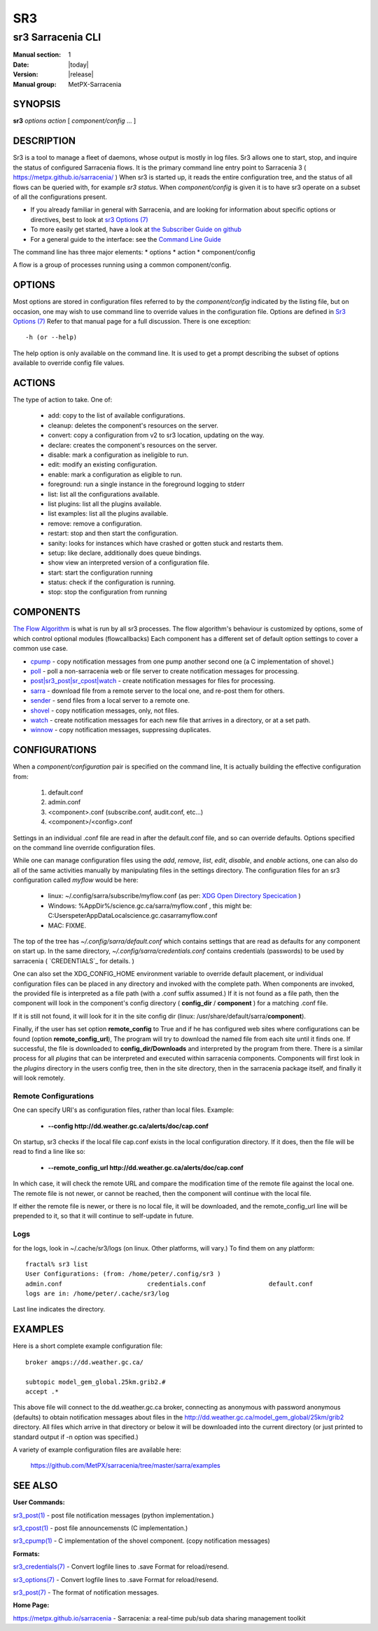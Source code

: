 =====
 SR3 
=====

------------------
sr3 Sarracenia CLI
------------------

:Manual section: 1 
:Date: |today|
:Version: |release|
:Manual group: MetPX-Sarracenia


SYNOPSIS
========

**sr3** *options* *action* [ *component/config* ... ] 

DESCRIPTION
===========

Sr3 is a tool to manage a fleet of daemons, whose output is mostly
in log files. Sr3 allows one to start, stop, and inquire the status of configured
Sarracenia flows. It is the primary command line entry point to 
Sarracenia 3 ( https://metpx.github.io/sarracenia/ )
When sr3 is started up, it reads the entire configuration tree, and the status of all flows
can be queried with, for example *sr3 status*. When *component/config* is given it is to
have sr3 operate on a subset of all the configurations present.

* If you already familiar in general with Sarracenia, and are looking for information about 
  specific options or directives, best to look at `sr3 Options (7) <sr3_options.7.html>`_
* To more easily get started, have a look at `the Subscriber Guide on github <../How2Guides/subscriber.html>`_
* For a general guide to the interface: see the `Command Line Guide <../Explanation/CommandLineGuide.html>`_

The command line has three major elements:  
* options
* action
* component/config

A flow is a group of processes running using a common component/config.

OPTIONS
=======

Most options are stored in configuration files referred to by the *component/config* indicated
by the listing file, but on occasion, one may wish to use command line to override
values in the configuration file.  Options are defined in `Sr3 Options (7) <sr3_options.7.html>`_
Refer to that manual page for a full discussion. There is one exception::

   -h (or --help) 

The help option is only available on the command line. It is used to get a prompt
describing the subset of options available to override config file values.


ACTIONS
=======

The type of action to take. One of:

 - add:           copy to the list of available configurations.
 - cleanup:       deletes the component's resources on the server.
 - convert:       copy a configuration from v2 to sr3 location, updating on the way.
 - declare:       creates the component's resources on the server.
 - disable:       mark a configuration as ineligible to run.
 - edit:          modify an existing configuration.
 - enable:        mark a configuration as eligible to run.
 - foreground: run a single instance in the foreground logging to stderr
 - list:          list all the configurations available.
 - list plugins:  list all the plugins available.
 - list examples:  list all the plugins available.
 - remove:        remove a configuration.
 - restart: stop and then start the configuration.
 - sanity: looks for instances which have crashed or gotten stuck and restarts them.
 - setup:         like declare, additionally does queue bindings.
 - show           view an interpreted version of a configuration file.
 - start:  start the configuration running
 - status: check if the configuration is running.
 - stop: stop the configuration from running

    

COMPONENTS
==========

`The Flow Algorithm <../Explanation/Concepts.html#the-flow-algorithm>`_ is what is
run by all sr3 processes. The flow algorithm's behaviour is customized by options,
some of which control optional modules (flowcallbacks) Each component has a 
different set of default option settings to cover a common use case. 

* `cpump <../Explanation/CommandLineGuide.html#cpump>`_ - copy notification messages from one pump another second one (a C implementation of shovel.)
* `poll <../Explanation/CommandLineGuide.html#poll>`_ - poll a non-sarracenia web or file server to create notification messages for processing.
* `post|sr3_post|sr_cpost|watch <../Explanation/CommandLineGuide.html#post-or-watch>`_ - create notification messages for files for processing.
* `sarra <../Explanation/CommandLineGuide.html#sarra>`_ - download file from a remote server to the local one, and re-post them for others.
* `sender <../Explanation/CommandLineGuide.html#sender>`_ - send files from a local server to a remote one.
* `shovel <../Explanation/CommandLineGuide.html#shovel>`_ - copy notification messages, only, not files.
* `watch <../Explanation/CommandLineGuide.html#watch>`_ - create notification messages for each new file that arrives in a directory, or at a set path.
* `winnow <../Explanation/CommandLineGuide.html#winnow>`_ - copy notification messages, suppressing duplicates.


CONFIGURATIONS
==============

When a *component/configuration* pair is specified on the command line,
It is actually building the effective configuration from:

 1. default.conf

 2. admin.conf

 3. <component>.conf (subscribe.conf, audit.conf, etc...)

 4. <component>/<config>.conf

Settings in an individual .conf file are read in after the default.conf
file, and so can override defaults. Options specified on
the command line override configuration files.

While one can manage configuration files using the *add*, *remove*,
*list*, *edit*, *disable*, and *enable* actions, one can also do all
of the same activities manually by manipulating files in the settings
directory. The configuration files for an sr3 configuration
called *myflow* would be here:

 - linux: ~/.config/sarra/subscribe/myflow.conf (as per: `XDG Open Directory Specication <https://specifications.freedesktop.org/basedir-spec/basedir-spec-0.6.rst>`_ )

 - Windows: %AppDir%/science.gc.ca/sarra/myflow.conf , this might be:
   C:\Users\peter\AppData\Local\science.gc.ca\sarra\myflow.conf

 - MAC: FIXME.

The top of the tree has  *~/.config/sarra/default.conf* which contains settings that
are read as defaults for any component on start up.  In the same
directory, *~/.config/sarra/credentials.conf* contains credentials (passwords) to
be used by sarracenia ( `CREDENTIALS`_ for details. )

One can also set the XDG_CONFIG_HOME environment variable to override default placement, or
individual configuration files can be placed in any directory and invoked with the
complete path. When components are invoked, the provided file is interpreted as a
file path (with a .conf suffix assumed.) If it is not found as a file path, then the
component will look in the component's config directory ( **config_dir** / **component** )
for a matching .conf file.

If it is still not found, it will look for it in the site config dir
(linux: /usr/share/default/sarra/**component**).

Finally, if the user has set option **remote_config** to True and if he has
configured web sites where configurations can be found (option **remote_config_url**),
The program will try to download the named file from each site until it finds one.
If successful, the file is downloaded to **config_dir/Downloads** and interpreted
by the program from there.  There is a similar process for all *plugins* that can
be interpreted and executed within sarracenia components.  Components will first
look in the *plugins* directory in the users config tree, then in the site
directory, then in the sarracenia package itself, and finally it will look remotely.

Remote Configurations
---------------------

One can specify URI's as configuration files, rather than local files. Example:

  - **--config http://dd.weather.gc.ca/alerts/doc/cap.conf**

On startup, sr3 checks if the local file cap.conf exists in the
local configuration directory.  If it does, then the file will be read to find
a line like so:

  - **--remote_config_url http://dd.weather.gc.ca/alerts/doc/cap.conf**

In which case, it will check the remote URL and compare the modification time
of the remote file against the local one. The remote file is not newer, or cannot
be reached, then the component will continue with the local file.

If either the remote file is newer, or there is no local file, it will be downloaded,
and the remote_config_url line will be prepended to it, so that it will continue
to self-update in future.


Logs
----

for the logs, look in ~/.cache/sr3/logs (on linux. Other platforms, will vary.)
To find them on any platform::

    fractal% sr3 list
    User Configurations: (from: /home/peter/.config/sr3 )
    admin.conf                       credentials.conf                 default.conf                     
    logs are in: /home/peter/.cache/sr3/log

Last line indicates the directory.



EXAMPLES
========

Here is a short complete example configuration file:: 

  broker amqps://dd.weather.gc.ca/

  subtopic model_gem_global.25km.grib2.#
  accept .*

This above file will connect to the dd.weather.gc.ca broker, connecting as
anonymous with password anonymous (defaults) to obtain notification messages about
files in the http://dd.weather.gc.ca/model_gem_global/25km/grib2 directory.
All files which arrive in that directory or below it will be downloaded 
into the current directory (or just printed to standard output if -n option 
was specified.) 

A variety of example configuration files are available here:

 `https://github.com/MetPX/sarracenia/tree/master/sarra/examples <https://github.com/MetPX/sarracenia/tree/master/sarra/examples>`_





SEE ALSO
========


**User Commands:**

`sr3_post(1) <sr3_post.1.html>`_ - post file notification messages (python implementation.)

`sr3_cpost(1) <sr3_cpost.1.html>`_ - post file announcemensts (C implementation.)

`sr3_cpump(1) <sr3_cpump.1.html>`_ - C implementation of the shovel component. (copy notification messages)

**Formats:**

`sr3_credentials(7) <sr3_credentials.7.html>`_ - Convert logfile lines to .save Format for reload/resend.

`sr3_options(7) <sr3_options.7.html>`_ - Convert logfile lines to .save Format for reload/resend.

`sr3_post(7) <sr3_post.7.html>`_ - The format of notification messages.

**Home Page:**

`https://metpx.github.io/sarracenia <https://metpx.github.io/sarracenia>`_ - Sarracenia: a real-time pub/sub data sharing management toolkit

